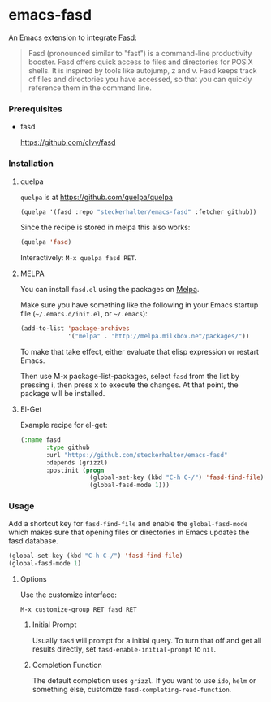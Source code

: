 * emacs-fasd

An Emacs extension to integrate [[https://github.com/clvv/fasd][Fasd]]:

#+BEGIN_QUOTE
Fasd (pronounced similar to "fast") is a command-line productivity booster. Fasd offers quick access to files and directories for POSIX shells. It is inspired by tools like autojump, z and v. Fasd keeps track of files and directories you have accessed, so that you can quickly reference them in the command line.
#+END_QUOTE

*** Prerequisites

- fasd

  https://github.com/clvv/fasd


*** Installation

**** quelpa

=quelpa= is at https://github.com/quelpa/quelpa

#+BEGIN_SRC emacs-lisp
(quelpa '(fasd :repo "steckerhalter/emacs-fasd" :fetcher github))
#+END_SRC

Since the recipe is stored in melpa this also works:

#+BEGIN_SRC emacs-lisp
(quelpa 'fasd)
#+END_SRC

Interactively: =M-x quelpa fasd RET=.

**** MELPA

You can install =fasd.el= using the packages on [[http://melpa.milkbox.net/][Melpa]].

Make sure you have something like the following in your Emacs startup file (=~/.emacs.d/init.el=, or =~/.emacs=):

#+BEGIN_SRC emacs-lisp
(add-to-list 'package-archives
             '("melpa" . "http://melpa.milkbox.net/packages/"))
#+END_SRC

To make that take effect, either evaluate that elisp expression or restart Emacs.

Then use M-x package-list-packages, select =fasd= from the list by pressing i, then press x to execute the changes. At that point, the package will be installed.

**** El-Get

Example recipe for el-get:

#+BEGIN_SRC emacs-lisp
(:name fasd
       :type github
       :url "https://github.com/steckerhalter/emacs-fasd"
       :depends (grizzl)
       :postinit (progn
                   (global-set-key (kbd "C-h C-/") 'fasd-find-file)
                   (global-fasd-mode 1)))
#+END_SRC

*** Usage

Add a shortcut key for =fasd-find-file= and enable the =global-fasd-mode= which makes sure that opening files or directories in Emacs updates the fasd database.

#+BEGIN_SRC emacs-lisp
  (global-set-key (kbd "C-h C-/") 'fasd-find-file)
  (global-fasd-mode 1)
#+END_SRC

**** Options

Use the customize interface:

=M-x customize-group RET fasd RET=

***** Initial Prompt

Usually =fasd= will prompt for a initial query. To turn that off and get all results directly, set =fasd-enable-initial-prompt= to =nil=.

***** Completion Function

The default completion uses =grizzl=. If you want to use =ido=, =helm= or something else, customize =fasd-completing-read-function=.
